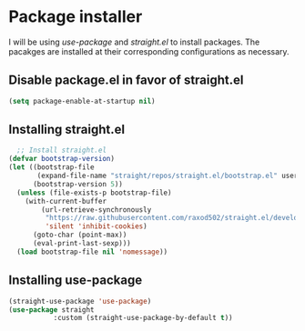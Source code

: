 * Package installer
I will be using /use-package/ and /straight.el/ to install packages.
The pacakges are installed at their corresponding configurations as
necessary.

** Disable package.el in favor of straight.el
#+begin_src emacs-lisp
(setq package-enable-at-startup nil)
#+end_src

** Installing straight.el
#+begin_src emacs-lisp
  ;; Install straight.el
(defvar bootstrap-version)
(let ((bootstrap-file
       (expand-file-name "straight/repos/straight.el/bootstrap.el" user-emacs-directory))
      (bootstrap-version 5))
  (unless (file-exists-p bootstrap-file)
    (with-current-buffer
        (url-retrieve-synchronously
         "https://raw.githubusercontent.com/raxod502/straight.el/develop/install.el"
         'silent 'inhibit-cookies)
      (goto-char (point-max))
      (eval-print-last-sexp)))
  (load bootstrap-file nil 'nomessage))
#+end_src

** Installing use-package
#+begin_src emacs-lisp
  (straight-use-package 'use-package)
  (use-package straight
             :custom (straight-use-package-by-default t))
#+end_src
